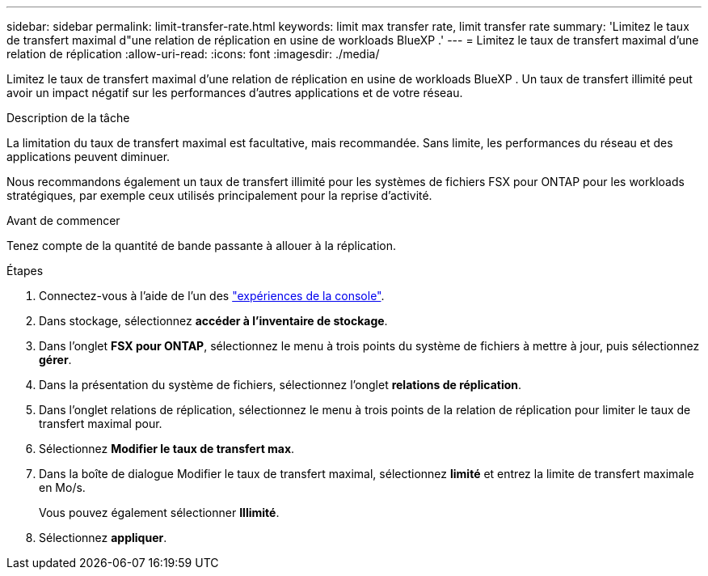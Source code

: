 ---
sidebar: sidebar 
permalink: limit-transfer-rate.html 
keywords: limit max transfer rate, limit transfer rate 
summary: 'Limitez le taux de transfert maximal d"une relation de réplication en usine de workloads BlueXP .' 
---
= Limitez le taux de transfert maximal d'une relation de réplication
:allow-uri-read: 
:icons: font
:imagesdir: ./media/


[role="lead"]
Limitez le taux de transfert maximal d'une relation de réplication en usine de workloads BlueXP . Un taux de transfert illimité peut avoir un impact négatif sur les performances d'autres applications et de votre réseau.

.Description de la tâche
La limitation du taux de transfert maximal est facultative, mais recommandée. Sans limite, les performances du réseau et des applications peuvent diminuer.

Nous recommandons également un taux de transfert illimité pour les systèmes de fichiers FSX pour ONTAP pour les workloads stratégiques, par exemple ceux utilisés principalement pour la reprise d'activité.

.Avant de commencer
Tenez compte de la quantité de bande passante à allouer à la réplication.

.Étapes
. Connectez-vous à l'aide de l'un des link:https://docs.netapp.com/us-en/workload-setup-admin/console-experiences.html["expériences de la console"^].
. Dans stockage, sélectionnez *accéder à l'inventaire de stockage*.
. Dans l'onglet *FSX pour ONTAP*, sélectionnez le menu à trois points du système de fichiers à mettre à jour, puis sélectionnez *gérer*.
. Dans la présentation du système de fichiers, sélectionnez l'onglet *relations de réplication*.
. Dans l'onglet relations de réplication, sélectionnez le menu à trois points de la relation de réplication pour limiter le taux de transfert maximal pour.
. Sélectionnez *Modifier le taux de transfert max*.
. Dans la boîte de dialogue Modifier le taux de transfert maximal, sélectionnez *limité* et entrez la limite de transfert maximale en Mo/s.
+
Vous pouvez également sélectionner *Illimité*.

. Sélectionnez *appliquer*.

